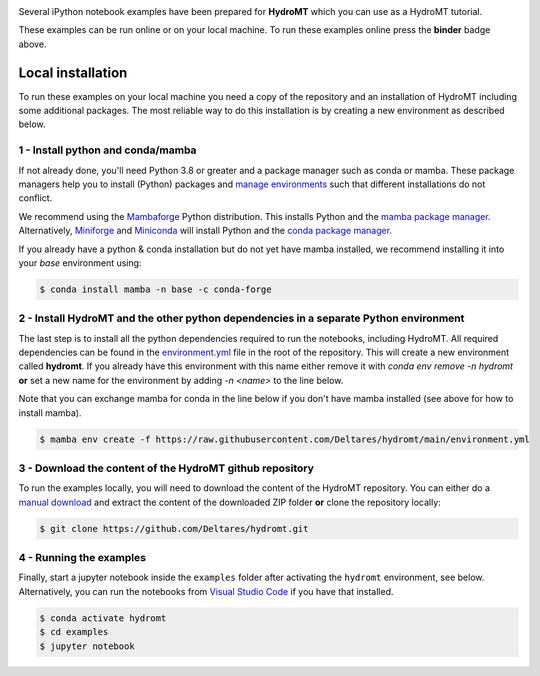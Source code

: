 .. image:: https://mybinder.org/badge_logo.svg
    :target: https://mybinder.org/v2/gh/Deltares/hydromt/main?urlpath=lab/tree/examples

Several iPython notebook examples have been prepared for **HydroMT** which you can 
use as a HydroMT tutorial. 

These examples can be run online or on your local machine. 
To run these examples online press the **binder** badge above.

Local installation
------------------

To run these examples on your local machine you need a copy of the repository and 
an installation of HydroMT including some additional packages. The most reliable 
way to do this installation is by creating a new environment as described below.

1 - Install python and conda/mamba
**********************************
If not already done, you'll need Python 3.8 or greater and a package manager such as conda or mamba. These package managers help you to install (Python) packages and 
`manage environments <https://docs.conda.io/projects/conda/en/latest/user-guide/tasks/manage-environments.html>`_ such that different installations do not conflict.

We recommend using the `Mambaforge <https://github.com/conda-forge/miniforge#mambaforge>`_ Python distribution. This installs Python and the 
`mamba package manager <https://github.com/mamba-org/mamba>`_. Alternatively, `Miniforge <https://github.com/conda-forge/miniforge>`_ and 
`Miniconda <https://docs.conda.io/en/latest/miniconda.html>`_ will install Python and the `conda package manager <https://docs.conda.io/en/latest/>`_.

If you already have a python & conda installation but do not yet have mamba installed, we recommend installing it into your *base* environment using:

.. code-block:: console

  $ conda install mamba -n base -c conda-forge

2 - Install HydroMT and the other python dependencies in a separate Python environment
**************************************************************************************
The last step is to install all the python dependencies required to run the notebooks, including HydroMT. All required dependencies can be found
in the `environment.yml <https://github.com/Deltares/hydromt/blob/main/environment.yml>`_ file in the root of the repository. This will create
a new environment called **hydromt**. If you already have this environment with this name either remove it with `conda env remove -n hydromt`
**or** set a new name for the environment by adding `-n <name>` to the line below. 

Note that you can exchange mamba for conda in the line below if you don't have mamba installed (see above for how to install mamba).

.. code-block:: console

  $ mamba env create -f https://raw.githubusercontent.com/Deltares/hydromt/main/environment.yml

3 - Download the content of the HydroMT github repository
*********************************************************
To run the examples locally, you will need to download the content of the HydroMT repository. You can either do a
`manual download <https://github.com/Deltares/hydromt/archive/refs/heads/main.zip>`_ and extract the content of the downloaded ZIP folder 
**or** clone the repository locally:

.. code-block:: console

  $ git clone https://github.com/Deltares/hydromt.git

4 - Running the examples
************************
Finally, start a jupyter notebook inside the ``examples`` folder after activating the ``hydromt`` environment, see below.
Alternatively, you can run the notebooks from `Visual Studio Code <https://code.visualstudio.com/download>`_ if you have that installed.

.. code-block:: console

  $ conda activate hydromt
  $ cd examples
  $ jupyter notebook


